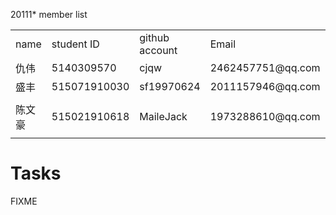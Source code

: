 20111* member list
| name |   student ID | github account | Email             |
| 仇伟 |   5140309570 | cjqw           | 2462457751@qq.com |
| 盛丰 | 515071910030 | sf19970624     |2011157946@qq.com                  |
| 陈文豪 |515021910618| MaileJack     |   1973288610@qq.com    |
* Tasks
FIXME
